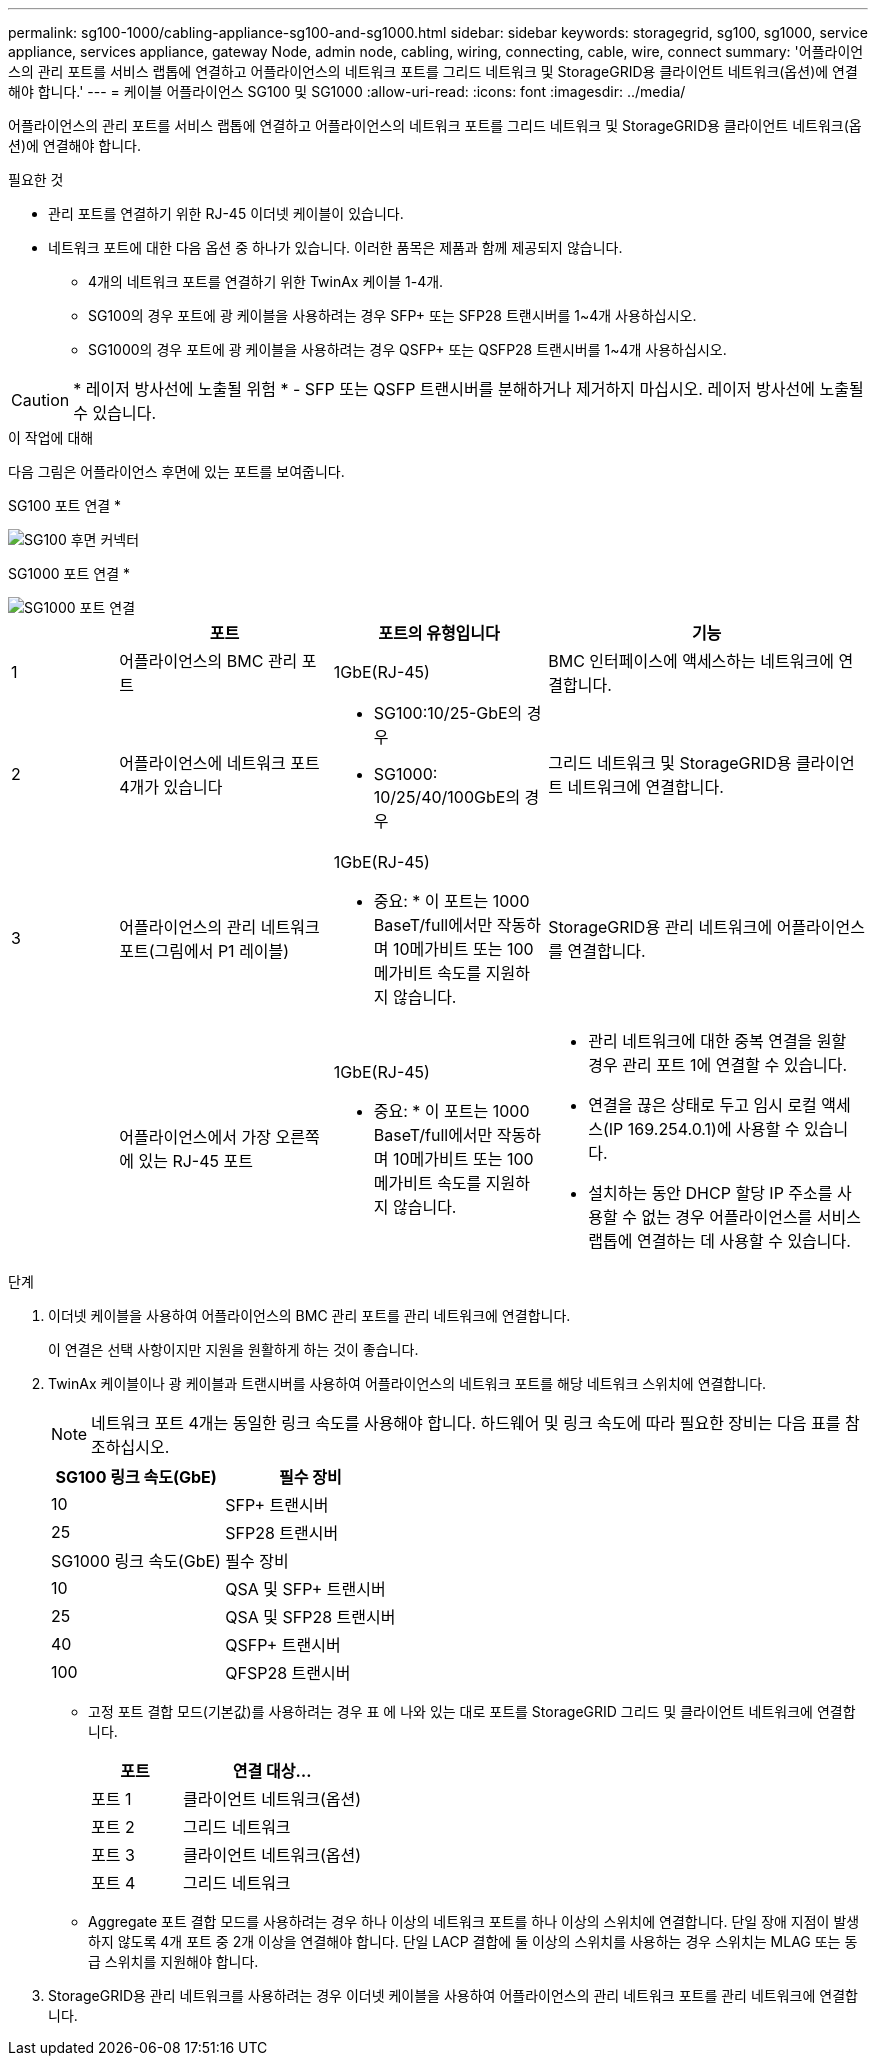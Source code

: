 ---
permalink: sg100-1000/cabling-appliance-sg100-and-sg1000.html 
sidebar: sidebar 
keywords: storagegrid, sg100, sg1000, service appliance, services appliance, gateway Node, admin node, cabling, wiring, connecting, cable, wire, connect 
summary: '어플라이언스의 관리 포트를 서비스 랩톱에 연결하고 어플라이언스의 네트워크 포트를 그리드 네트워크 및 StorageGRID용 클라이언트 네트워크(옵션)에 연결해야 합니다.' 
---
= 케이블 어플라이언스 SG100 및 SG1000
:allow-uri-read: 
:icons: font
:imagesdir: ../media/


[role="lead"]
어플라이언스의 관리 포트를 서비스 랩톱에 연결하고 어플라이언스의 네트워크 포트를 그리드 네트워크 및 StorageGRID용 클라이언트 네트워크(옵션)에 연결해야 합니다.

.필요한 것
* 관리 포트를 연결하기 위한 RJ-45 이더넷 케이블이 있습니다.
* 네트워크 포트에 대한 다음 옵션 중 하나가 있습니다. 이러한 품목은 제품과 함께 제공되지 않습니다.
+
** 4개의 네트워크 포트를 연결하기 위한 TwinAx 케이블 1-4개.
** SG100의 경우 포트에 광 케이블을 사용하려는 경우 SFP+ 또는 SFP28 트랜시버를 1~4개 사용하십시오.
** SG1000의 경우 포트에 광 케이블을 사용하려는 경우 QSFP+ 또는 QSFP28 트랜시버를 1~4개 사용하십시오.





CAUTION: * 레이저 방사선에 노출될 위험 * - SFP 또는 QSFP 트랜시버를 분해하거나 제거하지 마십시오. 레이저 방사선에 노출될 수 있습니다.

.이 작업에 대해
다음 그림은 어플라이언스 후면에 있는 포트를 보여줍니다.

SG100 포트 연결 *

image::../media/sg100_connections.png[SG100 후면 커넥터]

SG1000 포트 연결 *

image::../media/sg1000_connections.png[SG1000 포트 연결]

[cols="1a,2a,2a,3a"]
|===
|  | 포트 | 포트의 유형입니다 | 기능 


 a| 
1
 a| 
어플라이언스의 BMC 관리 포트
 a| 
1GbE(RJ-45)
 a| 
BMC 인터페이스에 액세스하는 네트워크에 연결합니다.



 a| 
2
 a| 
어플라이언스에 네트워크 포트 4개가 있습니다
 a| 
* SG100:10/25-GbE의 경우
* SG1000: 10/25/40/100GbE의 경우

 a| 
그리드 네트워크 및 StorageGRID용 클라이언트 네트워크에 연결합니다.



 a| 
3
 a| 
어플라이언스의 관리 네트워크 포트(그림에서 P1 레이블)
 a| 
1GbE(RJ-45)

* 중요: * 이 포트는 1000 BaseT/full에서만 작동하며 10메가비트 또는 100메가비트 속도를 지원하지 않습니다.
 a| 
StorageGRID용 관리 네트워크에 어플라이언스를 연결합니다.



 a| 
 a| 
어플라이언스에서 가장 오른쪽에 있는 RJ-45 포트
 a| 
1GbE(RJ-45)

* 중요: * 이 포트는 1000 BaseT/full에서만 작동하며 10메가비트 또는 100메가비트 속도를 지원하지 않습니다.
 a| 
* 관리 네트워크에 대한 중복 연결을 원할 경우 관리 포트 1에 연결할 수 있습니다.
* 연결을 끊은 상태로 두고 임시 로컬 액세스(IP 169.254.0.1)에 사용할 수 있습니다.
* 설치하는 동안 DHCP 할당 IP 주소를 사용할 수 없는 경우 어플라이언스를 서비스 랩톱에 연결하는 데 사용할 수 있습니다.


|===
.단계
. 이더넷 케이블을 사용하여 어플라이언스의 BMC 관리 포트를 관리 네트워크에 연결합니다.
+
이 연결은 선택 사항이지만 지원을 원활하게 하는 것이 좋습니다.

. TwinAx 케이블이나 광 케이블과 트랜시버를 사용하여 어플라이언스의 네트워크 포트를 해당 네트워크 스위치에 연결합니다.
+

NOTE: 네트워크 포트 4개는 동일한 링크 속도를 사용해야 합니다. 하드웨어 및 링크 속도에 따라 필요한 장비는 다음 표를 참조하십시오.

+
[cols="2a,2a"]
|===
| SG100 링크 속도(GbE) | 필수 장비 


 a| 
10
 a| 
SFP+ 트랜시버



 a| 
25
 a| 
SFP28 트랜시버



| SG1000 링크 속도(GbE) | 필수 장비 


 a| 
10
 a| 
QSA 및 SFP+ 트랜시버



 a| 
25
 a| 
QSA 및 SFP28 트랜시버



 a| 
40
 a| 
QSFP+ 트랜시버



 a| 
100
 a| 
QFSP28 트랜시버

|===
+
** 고정 포트 결합 모드(기본값)를 사용하려는 경우 표 에 나와 있는 대로 포트를 StorageGRID 그리드 및 클라이언트 네트워크에 연결합니다.
+
[cols="1a,2a"]
|===
| 포트 | 연결 대상... 


 a| 
포트 1
 a| 
클라이언트 네트워크(옵션)



 a| 
포트 2
 a| 
그리드 네트워크



 a| 
포트 3
 a| 
클라이언트 네트워크(옵션)



 a| 
포트 4
 a| 
그리드 네트워크

|===
** Aggregate 포트 결합 모드를 사용하려는 경우 하나 이상의 네트워크 포트를 하나 이상의 스위치에 연결합니다. 단일 장애 지점이 발생하지 않도록 4개 포트 중 2개 이상을 연결해야 합니다. 단일 LACP 결합에 둘 이상의 스위치를 사용하는 경우 스위치는 MLAG 또는 동급 스위치를 지원해야 합니다.


. StorageGRID용 관리 네트워크를 사용하려는 경우 이더넷 케이블을 사용하여 어플라이언스의 관리 네트워크 포트를 관리 네트워크에 연결합니다.

